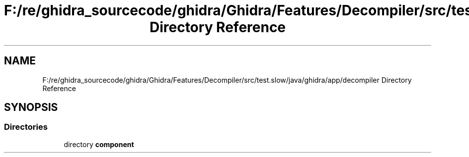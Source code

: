 .TH "F:/re/ghidra_sourcecode/ghidra/Ghidra/Features/Decompiler/src/test.slow/java/ghidra/app/decompiler Directory Reference" 3 "Sun Apr 14 2019" "decompile" \" -*- nroff -*-
.ad l
.nh
.SH NAME
F:/re/ghidra_sourcecode/ghidra/Ghidra/Features/Decompiler/src/test.slow/java/ghidra/app/decompiler Directory Reference
.SH SYNOPSIS
.br
.PP
.SS "Directories"

.in +1c
.ti -1c
.RI "directory \fBcomponent\fP"
.br
.in -1c
